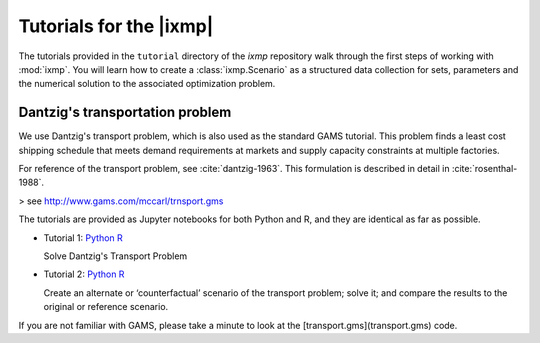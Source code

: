 Tutorials for the  |ixmp|
=========================

The tutorials provided in the ``tutorial`` directory of the *ixmp* repository walk through the first steps of working with :mod:`ixmp`.
You will learn how to create a :class:`ixmp.Scenario` as a structured data collection for sets, parameters and the numerical solution to the associated optimization problem.

Dantzig's transportation problem
--------------------------------

We use Dantzig's transport problem, which is also used as the standard GAMS tutorial.
This problem finds a least cost shipping schedule that meets demand requirements at markets and supply capacity constraints at multiple factories.

For reference of the transport problem, see :cite:`dantzig-1963`.
This formulation is described in detail in :cite:`rosenthal-1988`.

> see http://www.gams.com/mccarl/trnsport.gms

The tutorials are provided as Jupyter notebooks for both Python and R,
and they are identical as far as possible.

- Tutorial 1:
  `Python <https://github.com/iiasa/ixmp/blob/master/tutorial/transport/py_transport.ipynb>`__
  `R <https://github.com/iiasa/ixmp/blob/master/tutorial/transport/R_transport.ipynb>`__

  Solve Dantzig's Transport Problem

- Tutorial 2:
  `Python <https://github.com/iiasa/ixmp/blob/master/tutorial/transport/py_transport_scenario.ipynb>`__
  `R <https://github.com/iiasa/ixmp/blob/master/tutorial/transport/R_transport_scenario.ipynb>`__

  Create an alternate or ‘counterfactual’ scenario of the transport problem; solve it; and compare the results to the original or reference scenario.

If you are not familiar with GAMS, please take a minute to look at the [transport.gms](transport.gms) code.

